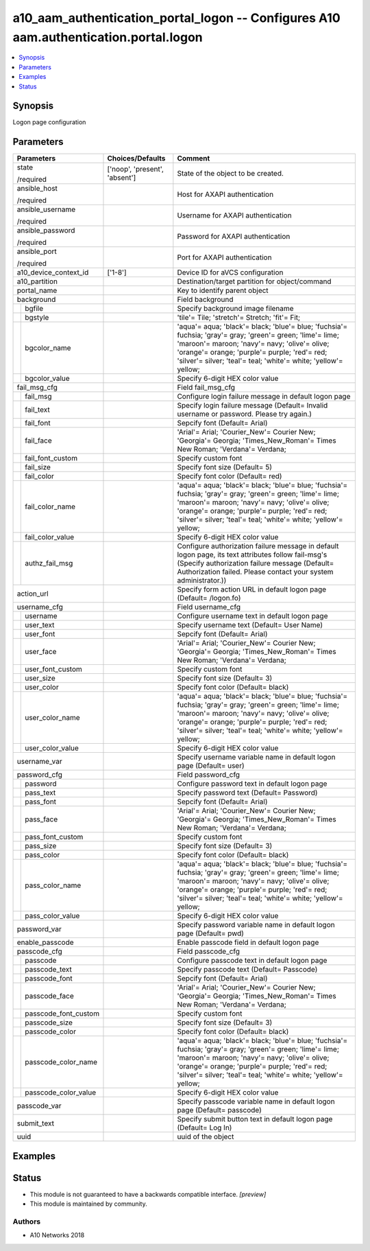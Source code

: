 .. _a10_aam_authentication_portal_logon_module:


a10_aam_authentication_portal_logon -- Configures A10 aam.authentication.portal.logon
=====================================================================================

.. contents::
   :local:
   :depth: 1


Synopsis
--------

Logon page configuration






Parameters
----------

+--------------------------+-------------------------------+-------------------------------------------------------------------------------------------------------------------------------------------------------------------------------------------------------------------------------------------------------------------------------+
| Parameters               | Choices/Defaults              | Comment                                                                                                                                                                                                                                                                       |
|                          |                               |                                                                                                                                                                                                                                                                               |
|                          |                               |                                                                                                                                                                                                                                                                               |
+==========================+===============================+===============================================================================================================================================================================================================================================================================+
| state                    | ['noop', 'present', 'absent'] | State of the object to be created.                                                                                                                                                                                                                                            |
|                          |                               |                                                                                                                                                                                                                                                                               |
| /required                |                               |                                                                                                                                                                                                                                                                               |
+--------------------------+-------------------------------+-------------------------------------------------------------------------------------------------------------------------------------------------------------------------------------------------------------------------------------------------------------------------------+
| ansible_host             |                               | Host for AXAPI authentication                                                                                                                                                                                                                                                 |
|                          |                               |                                                                                                                                                                                                                                                                               |
| /required                |                               |                                                                                                                                                                                                                                                                               |
+--------------------------+-------------------------------+-------------------------------------------------------------------------------------------------------------------------------------------------------------------------------------------------------------------------------------------------------------------------------+
| ansible_username         |                               | Username for AXAPI authentication                                                                                                                                                                                                                                             |
|                          |                               |                                                                                                                                                                                                                                                                               |
| /required                |                               |                                                                                                                                                                                                                                                                               |
+--------------------------+-------------------------------+-------------------------------------------------------------------------------------------------------------------------------------------------------------------------------------------------------------------------------------------------------------------------------+
| ansible_password         |                               | Password for AXAPI authentication                                                                                                                                                                                                                                             |
|                          |                               |                                                                                                                                                                                                                                                                               |
| /required                |                               |                                                                                                                                                                                                                                                                               |
+--------------------------+-------------------------------+-------------------------------------------------------------------------------------------------------------------------------------------------------------------------------------------------------------------------------------------------------------------------------+
| ansible_port             |                               | Port for AXAPI authentication                                                                                                                                                                                                                                                 |
|                          |                               |                                                                                                                                                                                                                                                                               |
| /required                |                               |                                                                                                                                                                                                                                                                               |
+--------------------------+-------------------------------+-------------------------------------------------------------------------------------------------------------------------------------------------------------------------------------------------------------------------------------------------------------------------------+
| a10_device_context_id    | ['1-8']                       | Device ID for aVCS configuration                                                                                                                                                                                                                                              |
|                          |                               |                                                                                                                                                                                                                                                                               |
|                          |                               |                                                                                                                                                                                                                                                                               |
+--------------------------+-------------------------------+-------------------------------------------------------------------------------------------------------------------------------------------------------------------------------------------------------------------------------------------------------------------------------+
| a10_partition            |                               | Destination/target partition for object/command                                                                                                                                                                                                                               |
|                          |                               |                                                                                                                                                                                                                                                                               |
|                          |                               |                                                                                                                                                                                                                                                                               |
+--------------------------+-------------------------------+-------------------------------------------------------------------------------------------------------------------------------------------------------------------------------------------------------------------------------------------------------------------------------+
| portal_name              |                               | Key to identify parent object                                                                                                                                                                                                                                                 |
|                          |                               |                                                                                                                                                                                                                                                                               |
|                          |                               |                                                                                                                                                                                                                                                                               |
+--------------------------+-------------------------------+-------------------------------------------------------------------------------------------------------------------------------------------------------------------------------------------------------------------------------------------------------------------------------+
| background               |                               | Field background                                                                                                                                                                                                                                                              |
|                          |                               |                                                                                                                                                                                                                                                                               |
|                          |                               |                                                                                                                                                                                                                                                                               |
+---+----------------------+-------------------------------+-------------------------------------------------------------------------------------------------------------------------------------------------------------------------------------------------------------------------------------------------------------------------------+
|   | bgfile               |                               | Specify background image filename                                                                                                                                                                                                                                             |
|   |                      |                               |                                                                                                                                                                                                                                                                               |
|   |                      |                               |                                                                                                                                                                                                                                                                               |
+---+----------------------+-------------------------------+-------------------------------------------------------------------------------------------------------------------------------------------------------------------------------------------------------------------------------------------------------------------------------+
|   | bgstyle              |                               | 'tile'= Tile; 'stretch'= Stretch; 'fit'= Fit;                                                                                                                                                                                                                                 |
|   |                      |                               |                                                                                                                                                                                                                                                                               |
|   |                      |                               |                                                                                                                                                                                                                                                                               |
+---+----------------------+-------------------------------+-------------------------------------------------------------------------------------------------------------------------------------------------------------------------------------------------------------------------------------------------------------------------------+
|   | bgcolor_name         |                               | 'aqua'= aqua; 'black'= black; 'blue'= blue; 'fuchsia'= fuchsia; 'gray'= gray; 'green'= green; 'lime'= lime; 'maroon'= maroon; 'navy'= navy; 'olive'= olive; 'orange'= orange; 'purple'= purple; 'red'= red; 'silver'= silver; 'teal'= teal; 'white'= white; 'yellow'= yellow; |
|   |                      |                               |                                                                                                                                                                                                                                                                               |
|   |                      |                               |                                                                                                                                                                                                                                                                               |
+---+----------------------+-------------------------------+-------------------------------------------------------------------------------------------------------------------------------------------------------------------------------------------------------------------------------------------------------------------------------+
|   | bgcolor_value        |                               | Specify 6-digit HEX color value                                                                                                                                                                                                                                               |
|   |                      |                               |                                                                                                                                                                                                                                                                               |
|   |                      |                               |                                                                                                                                                                                                                                                                               |
+---+----------------------+-------------------------------+-------------------------------------------------------------------------------------------------------------------------------------------------------------------------------------------------------------------------------------------------------------------------------+
| fail_msg_cfg             |                               | Field fail_msg_cfg                                                                                                                                                                                                                                                            |
|                          |                               |                                                                                                                                                                                                                                                                               |
|                          |                               |                                                                                                                                                                                                                                                                               |
+---+----------------------+-------------------------------+-------------------------------------------------------------------------------------------------------------------------------------------------------------------------------------------------------------------------------------------------------------------------------+
|   | fail_msg             |                               | Configure login failure message in default logon page                                                                                                                                                                                                                         |
|   |                      |                               |                                                                                                                                                                                                                                                                               |
|   |                      |                               |                                                                                                                                                                                                                                                                               |
+---+----------------------+-------------------------------+-------------------------------------------------------------------------------------------------------------------------------------------------------------------------------------------------------------------------------------------------------------------------------+
|   | fail_text            |                               | Specify login failure message (Default= Invalid username or password. Please try again.)                                                                                                                                                                                      |
|   |                      |                               |                                                                                                                                                                                                                                                                               |
|   |                      |                               |                                                                                                                                                                                                                                                                               |
+---+----------------------+-------------------------------+-------------------------------------------------------------------------------------------------------------------------------------------------------------------------------------------------------------------------------------------------------------------------------+
|   | fail_font            |                               | Sepcify font (Default= Arial)                                                                                                                                                                                                                                                 |
|   |                      |                               |                                                                                                                                                                                                                                                                               |
|   |                      |                               |                                                                                                                                                                                                                                                                               |
+---+----------------------+-------------------------------+-------------------------------------------------------------------------------------------------------------------------------------------------------------------------------------------------------------------------------------------------------------------------------+
|   | fail_face            |                               | 'Arial'= Arial; 'Courier_New'= Courier New; 'Georgia'= Georgia; 'Times_New_Roman'= Times New Roman; 'Verdana'= Verdana;                                                                                                                                                       |
|   |                      |                               |                                                                                                                                                                                                                                                                               |
|   |                      |                               |                                                                                                                                                                                                                                                                               |
+---+----------------------+-------------------------------+-------------------------------------------------------------------------------------------------------------------------------------------------------------------------------------------------------------------------------------------------------------------------------+
|   | fail_font_custom     |                               | Specify custom font                                                                                                                                                                                                                                                           |
|   |                      |                               |                                                                                                                                                                                                                                                                               |
|   |                      |                               |                                                                                                                                                                                                                                                                               |
+---+----------------------+-------------------------------+-------------------------------------------------------------------------------------------------------------------------------------------------------------------------------------------------------------------------------------------------------------------------------+
|   | fail_size            |                               | Specify font size (Default= 5)                                                                                                                                                                                                                                                |
|   |                      |                               |                                                                                                                                                                                                                                                                               |
|   |                      |                               |                                                                                                                                                                                                                                                                               |
+---+----------------------+-------------------------------+-------------------------------------------------------------------------------------------------------------------------------------------------------------------------------------------------------------------------------------------------------------------------------+
|   | fail_color           |                               | Specify font color (Default= red)                                                                                                                                                                                                                                             |
|   |                      |                               |                                                                                                                                                                                                                                                                               |
|   |                      |                               |                                                                                                                                                                                                                                                                               |
+---+----------------------+-------------------------------+-------------------------------------------------------------------------------------------------------------------------------------------------------------------------------------------------------------------------------------------------------------------------------+
|   | fail_color_name      |                               | 'aqua'= aqua; 'black'= black; 'blue'= blue; 'fuchsia'= fuchsia; 'gray'= gray; 'green'= green; 'lime'= lime; 'maroon'= maroon; 'navy'= navy; 'olive'= olive; 'orange'= orange; 'purple'= purple; 'red'= red; 'silver'= silver; 'teal'= teal; 'white'= white; 'yellow'= yellow; |
|   |                      |                               |                                                                                                                                                                                                                                                                               |
|   |                      |                               |                                                                                                                                                                                                                                                                               |
+---+----------------------+-------------------------------+-------------------------------------------------------------------------------------------------------------------------------------------------------------------------------------------------------------------------------------------------------------------------------+
|   | fail_color_value     |                               | Specify 6-digit HEX color value                                                                                                                                                                                                                                               |
|   |                      |                               |                                                                                                                                                                                                                                                                               |
|   |                      |                               |                                                                                                                                                                                                                                                                               |
+---+----------------------+-------------------------------+-------------------------------------------------------------------------------------------------------------------------------------------------------------------------------------------------------------------------------------------------------------------------------+
|   | authz_fail_msg       |                               | Configure authorization failure message in default logon page, its text attributes follow fail-msg's (Specify authorization failure message (Default= Authorization failed. Please contact your system administrator.))                                                       |
|   |                      |                               |                                                                                                                                                                                                                                                                               |
|   |                      |                               |                                                                                                                                                                                                                                                                               |
+---+----------------------+-------------------------------+-------------------------------------------------------------------------------------------------------------------------------------------------------------------------------------------------------------------------------------------------------------------------------+
| action_url               |                               | Specify form action URL in default logon page (Default= /logon.fo)                                                                                                                                                                                                            |
|                          |                               |                                                                                                                                                                                                                                                                               |
|                          |                               |                                                                                                                                                                                                                                                                               |
+--------------------------+-------------------------------+-------------------------------------------------------------------------------------------------------------------------------------------------------------------------------------------------------------------------------------------------------------------------------+
| username_cfg             |                               | Field username_cfg                                                                                                                                                                                                                                                            |
|                          |                               |                                                                                                                                                                                                                                                                               |
|                          |                               |                                                                                                                                                                                                                                                                               |
+---+----------------------+-------------------------------+-------------------------------------------------------------------------------------------------------------------------------------------------------------------------------------------------------------------------------------------------------------------------------+
|   | username             |                               | Configure username text in default logon page                                                                                                                                                                                                                                 |
|   |                      |                               |                                                                                                                                                                                                                                                                               |
|   |                      |                               |                                                                                                                                                                                                                                                                               |
+---+----------------------+-------------------------------+-------------------------------------------------------------------------------------------------------------------------------------------------------------------------------------------------------------------------------------------------------------------------------+
|   | user_text            |                               | Specify username text (Default= User Name)                                                                                                                                                                                                                                    |
|   |                      |                               |                                                                                                                                                                                                                                                                               |
|   |                      |                               |                                                                                                                                                                                                                                                                               |
+---+----------------------+-------------------------------+-------------------------------------------------------------------------------------------------------------------------------------------------------------------------------------------------------------------------------------------------------------------------------+
|   | user_font            |                               | Sepcify font (Default= Arial)                                                                                                                                                                                                                                                 |
|   |                      |                               |                                                                                                                                                                                                                                                                               |
|   |                      |                               |                                                                                                                                                                                                                                                                               |
+---+----------------------+-------------------------------+-------------------------------------------------------------------------------------------------------------------------------------------------------------------------------------------------------------------------------------------------------------------------------+
|   | user_face            |                               | 'Arial'= Arial; 'Courier_New'= Courier New; 'Georgia'= Georgia; 'Times_New_Roman'= Times New Roman; 'Verdana'= Verdana;                                                                                                                                                       |
|   |                      |                               |                                                                                                                                                                                                                                                                               |
|   |                      |                               |                                                                                                                                                                                                                                                                               |
+---+----------------------+-------------------------------+-------------------------------------------------------------------------------------------------------------------------------------------------------------------------------------------------------------------------------------------------------------------------------+
|   | user_font_custom     |                               | Specify custom font                                                                                                                                                                                                                                                           |
|   |                      |                               |                                                                                                                                                                                                                                                                               |
|   |                      |                               |                                                                                                                                                                                                                                                                               |
+---+----------------------+-------------------------------+-------------------------------------------------------------------------------------------------------------------------------------------------------------------------------------------------------------------------------------------------------------------------------+
|   | user_size            |                               | Specify font size (Default= 3)                                                                                                                                                                                                                                                |
|   |                      |                               |                                                                                                                                                                                                                                                                               |
|   |                      |                               |                                                                                                                                                                                                                                                                               |
+---+----------------------+-------------------------------+-------------------------------------------------------------------------------------------------------------------------------------------------------------------------------------------------------------------------------------------------------------------------------+
|   | user_color           |                               | Specify font color (Default= black)                                                                                                                                                                                                                                           |
|   |                      |                               |                                                                                                                                                                                                                                                                               |
|   |                      |                               |                                                                                                                                                                                                                                                                               |
+---+----------------------+-------------------------------+-------------------------------------------------------------------------------------------------------------------------------------------------------------------------------------------------------------------------------------------------------------------------------+
|   | user_color_name      |                               | 'aqua'= aqua; 'black'= black; 'blue'= blue; 'fuchsia'= fuchsia; 'gray'= gray; 'green'= green; 'lime'= lime; 'maroon'= maroon; 'navy'= navy; 'olive'= olive; 'orange'= orange; 'purple'= purple; 'red'= red; 'silver'= silver; 'teal'= teal; 'white'= white; 'yellow'= yellow; |
|   |                      |                               |                                                                                                                                                                                                                                                                               |
|   |                      |                               |                                                                                                                                                                                                                                                                               |
+---+----------------------+-------------------------------+-------------------------------------------------------------------------------------------------------------------------------------------------------------------------------------------------------------------------------------------------------------------------------+
|   | user_color_value     |                               | Specify 6-digit HEX color value                                                                                                                                                                                                                                               |
|   |                      |                               |                                                                                                                                                                                                                                                                               |
|   |                      |                               |                                                                                                                                                                                                                                                                               |
+---+----------------------+-------------------------------+-------------------------------------------------------------------------------------------------------------------------------------------------------------------------------------------------------------------------------------------------------------------------------+
| username_var             |                               | Specify username variable name in default logon page (Default= user)                                                                                                                                                                                                          |
|                          |                               |                                                                                                                                                                                                                                                                               |
|                          |                               |                                                                                                                                                                                                                                                                               |
+--------------------------+-------------------------------+-------------------------------------------------------------------------------------------------------------------------------------------------------------------------------------------------------------------------------------------------------------------------------+
| password_cfg             |                               | Field password_cfg                                                                                                                                                                                                                                                            |
|                          |                               |                                                                                                                                                                                                                                                                               |
|                          |                               |                                                                                                                                                                                                                                                                               |
+---+----------------------+-------------------------------+-------------------------------------------------------------------------------------------------------------------------------------------------------------------------------------------------------------------------------------------------------------------------------+
|   | password             |                               | Configure password text in default logon page                                                                                                                                                                                                                                 |
|   |                      |                               |                                                                                                                                                                                                                                                                               |
|   |                      |                               |                                                                                                                                                                                                                                                                               |
+---+----------------------+-------------------------------+-------------------------------------------------------------------------------------------------------------------------------------------------------------------------------------------------------------------------------------------------------------------------------+
|   | pass_text            |                               | Specify password text (Default= Password)                                                                                                                                                                                                                                     |
|   |                      |                               |                                                                                                                                                                                                                                                                               |
|   |                      |                               |                                                                                                                                                                                                                                                                               |
+---+----------------------+-------------------------------+-------------------------------------------------------------------------------------------------------------------------------------------------------------------------------------------------------------------------------------------------------------------------------+
|   | pass_font            |                               | Sepcify font (Default= Arial)                                                                                                                                                                                                                                                 |
|   |                      |                               |                                                                                                                                                                                                                                                                               |
|   |                      |                               |                                                                                                                                                                                                                                                                               |
+---+----------------------+-------------------------------+-------------------------------------------------------------------------------------------------------------------------------------------------------------------------------------------------------------------------------------------------------------------------------+
|   | pass_face            |                               | 'Arial'= Arial; 'Courier_New'= Courier New; 'Georgia'= Georgia; 'Times_New_Roman'= Times New Roman; 'Verdana'= Verdana;                                                                                                                                                       |
|   |                      |                               |                                                                                                                                                                                                                                                                               |
|   |                      |                               |                                                                                                                                                                                                                                                                               |
+---+----------------------+-------------------------------+-------------------------------------------------------------------------------------------------------------------------------------------------------------------------------------------------------------------------------------------------------------------------------+
|   | pass_font_custom     |                               | Specify custom font                                                                                                                                                                                                                                                           |
|   |                      |                               |                                                                                                                                                                                                                                                                               |
|   |                      |                               |                                                                                                                                                                                                                                                                               |
+---+----------------------+-------------------------------+-------------------------------------------------------------------------------------------------------------------------------------------------------------------------------------------------------------------------------------------------------------------------------+
|   | pass_size            |                               | Specify font size (Default= 3)                                                                                                                                                                                                                                                |
|   |                      |                               |                                                                                                                                                                                                                                                                               |
|   |                      |                               |                                                                                                                                                                                                                                                                               |
+---+----------------------+-------------------------------+-------------------------------------------------------------------------------------------------------------------------------------------------------------------------------------------------------------------------------------------------------------------------------+
|   | pass_color           |                               | Specify font color (Default= black)                                                                                                                                                                                                                                           |
|   |                      |                               |                                                                                                                                                                                                                                                                               |
|   |                      |                               |                                                                                                                                                                                                                                                                               |
+---+----------------------+-------------------------------+-------------------------------------------------------------------------------------------------------------------------------------------------------------------------------------------------------------------------------------------------------------------------------+
|   | pass_color_name      |                               | 'aqua'= aqua; 'black'= black; 'blue'= blue; 'fuchsia'= fuchsia; 'gray'= gray; 'green'= green; 'lime'= lime; 'maroon'= maroon; 'navy'= navy; 'olive'= olive; 'orange'= orange; 'purple'= purple; 'red'= red; 'silver'= silver; 'teal'= teal; 'white'= white; 'yellow'= yellow; |
|   |                      |                               |                                                                                                                                                                                                                                                                               |
|   |                      |                               |                                                                                                                                                                                                                                                                               |
+---+----------------------+-------------------------------+-------------------------------------------------------------------------------------------------------------------------------------------------------------------------------------------------------------------------------------------------------------------------------+
|   | pass_color_value     |                               | Specify 6-digit HEX color value                                                                                                                                                                                                                                               |
|   |                      |                               |                                                                                                                                                                                                                                                                               |
|   |                      |                               |                                                                                                                                                                                                                                                                               |
+---+----------------------+-------------------------------+-------------------------------------------------------------------------------------------------------------------------------------------------------------------------------------------------------------------------------------------------------------------------------+
| password_var             |                               | Specify password variable name in default logon page (Default= pwd)                                                                                                                                                                                                           |
|                          |                               |                                                                                                                                                                                                                                                                               |
|                          |                               |                                                                                                                                                                                                                                                                               |
+--------------------------+-------------------------------+-------------------------------------------------------------------------------------------------------------------------------------------------------------------------------------------------------------------------------------------------------------------------------+
| enable_passcode          |                               | Enable passcode field in default logon page                                                                                                                                                                                                                                   |
|                          |                               |                                                                                                                                                                                                                                                                               |
|                          |                               |                                                                                                                                                                                                                                                                               |
+--------------------------+-------------------------------+-------------------------------------------------------------------------------------------------------------------------------------------------------------------------------------------------------------------------------------------------------------------------------+
| passcode_cfg             |                               | Field passcode_cfg                                                                                                                                                                                                                                                            |
|                          |                               |                                                                                                                                                                                                                                                                               |
|                          |                               |                                                                                                                                                                                                                                                                               |
+---+----------------------+-------------------------------+-------------------------------------------------------------------------------------------------------------------------------------------------------------------------------------------------------------------------------------------------------------------------------+
|   | passcode             |                               | Configure passcode text in default logon page                                                                                                                                                                                                                                 |
|   |                      |                               |                                                                                                                                                                                                                                                                               |
|   |                      |                               |                                                                                                                                                                                                                                                                               |
+---+----------------------+-------------------------------+-------------------------------------------------------------------------------------------------------------------------------------------------------------------------------------------------------------------------------------------------------------------------------+
|   | passcode_text        |                               | Specify passcode text (Default= Passcode)                                                                                                                                                                                                                                     |
|   |                      |                               |                                                                                                                                                                                                                                                                               |
|   |                      |                               |                                                                                                                                                                                                                                                                               |
+---+----------------------+-------------------------------+-------------------------------------------------------------------------------------------------------------------------------------------------------------------------------------------------------------------------------------------------------------------------------+
|   | passcode_font        |                               | Sepcify font (Default= Arial)                                                                                                                                                                                                                                                 |
|   |                      |                               |                                                                                                                                                                                                                                                                               |
|   |                      |                               |                                                                                                                                                                                                                                                                               |
+---+----------------------+-------------------------------+-------------------------------------------------------------------------------------------------------------------------------------------------------------------------------------------------------------------------------------------------------------------------------+
|   | passcode_face        |                               | 'Arial'= Arial; 'Courier_New'= Courier New; 'Georgia'= Georgia; 'Times_New_Roman'= Times New Roman; 'Verdana'= Verdana;                                                                                                                                                       |
|   |                      |                               |                                                                                                                                                                                                                                                                               |
|   |                      |                               |                                                                                                                                                                                                                                                                               |
+---+----------------------+-------------------------------+-------------------------------------------------------------------------------------------------------------------------------------------------------------------------------------------------------------------------------------------------------------------------------+
|   | passcode_font_custom |                               | Specify custom font                                                                                                                                                                                                                                                           |
|   |                      |                               |                                                                                                                                                                                                                                                                               |
|   |                      |                               |                                                                                                                                                                                                                                                                               |
+---+----------------------+-------------------------------+-------------------------------------------------------------------------------------------------------------------------------------------------------------------------------------------------------------------------------------------------------------------------------+
|   | passcode_size        |                               | Specify font size (Default= 3)                                                                                                                                                                                                                                                |
|   |                      |                               |                                                                                                                                                                                                                                                                               |
|   |                      |                               |                                                                                                                                                                                                                                                                               |
+---+----------------------+-------------------------------+-------------------------------------------------------------------------------------------------------------------------------------------------------------------------------------------------------------------------------------------------------------------------------+
|   | passcode_color       |                               | Specify font color (Default= black)                                                                                                                                                                                                                                           |
|   |                      |                               |                                                                                                                                                                                                                                                                               |
|   |                      |                               |                                                                                                                                                                                                                                                                               |
+---+----------------------+-------------------------------+-------------------------------------------------------------------------------------------------------------------------------------------------------------------------------------------------------------------------------------------------------------------------------+
|   | passcode_color_name  |                               | 'aqua'= aqua; 'black'= black; 'blue'= blue; 'fuchsia'= fuchsia; 'gray'= gray; 'green'= green; 'lime'= lime; 'maroon'= maroon; 'navy'= navy; 'olive'= olive; 'orange'= orange; 'purple'= purple; 'red'= red; 'silver'= silver; 'teal'= teal; 'white'= white; 'yellow'= yellow; |
|   |                      |                               |                                                                                                                                                                                                                                                                               |
|   |                      |                               |                                                                                                                                                                                                                                                                               |
+---+----------------------+-------------------------------+-------------------------------------------------------------------------------------------------------------------------------------------------------------------------------------------------------------------------------------------------------------------------------+
|   | passcode_color_value |                               | Specify 6-digit HEX color value                                                                                                                                                                                                                                               |
|   |                      |                               |                                                                                                                                                                                                                                                                               |
|   |                      |                               |                                                                                                                                                                                                                                                                               |
+---+----------------------+-------------------------------+-------------------------------------------------------------------------------------------------------------------------------------------------------------------------------------------------------------------------------------------------------------------------------+
| passcode_var             |                               | Specify passcode variable name in default logon page (Default= passcode)                                                                                                                                                                                                      |
|                          |                               |                                                                                                                                                                                                                                                                               |
|                          |                               |                                                                                                                                                                                                                                                                               |
+--------------------------+-------------------------------+-------------------------------------------------------------------------------------------------------------------------------------------------------------------------------------------------------------------------------------------------------------------------------+
| submit_text              |                               | Specify submit button text in default logon page (Default= Log In)                                                                                                                                                                                                            |
|                          |                               |                                                                                                                                                                                                                                                                               |
|                          |                               |                                                                                                                                                                                                                                                                               |
+--------------------------+-------------------------------+-------------------------------------------------------------------------------------------------------------------------------------------------------------------------------------------------------------------------------------------------------------------------------+
| uuid                     |                               | uuid of the object                                                                                                                                                                                                                                                            |
|                          |                               |                                                                                                                                                                                                                                                                               |
|                          |                               |                                                                                                                                                                                                                                                                               |
+--------------------------+-------------------------------+-------------------------------------------------------------------------------------------------------------------------------------------------------------------------------------------------------------------------------------------------------------------------------+







Examples
--------

.. code-block:: yaml+jinja

    





Status
------




- This module is not guaranteed to have a backwards compatible interface. *[preview]*


- This module is maintained by community.



Authors
~~~~~~~

- A10 Networks 2018

